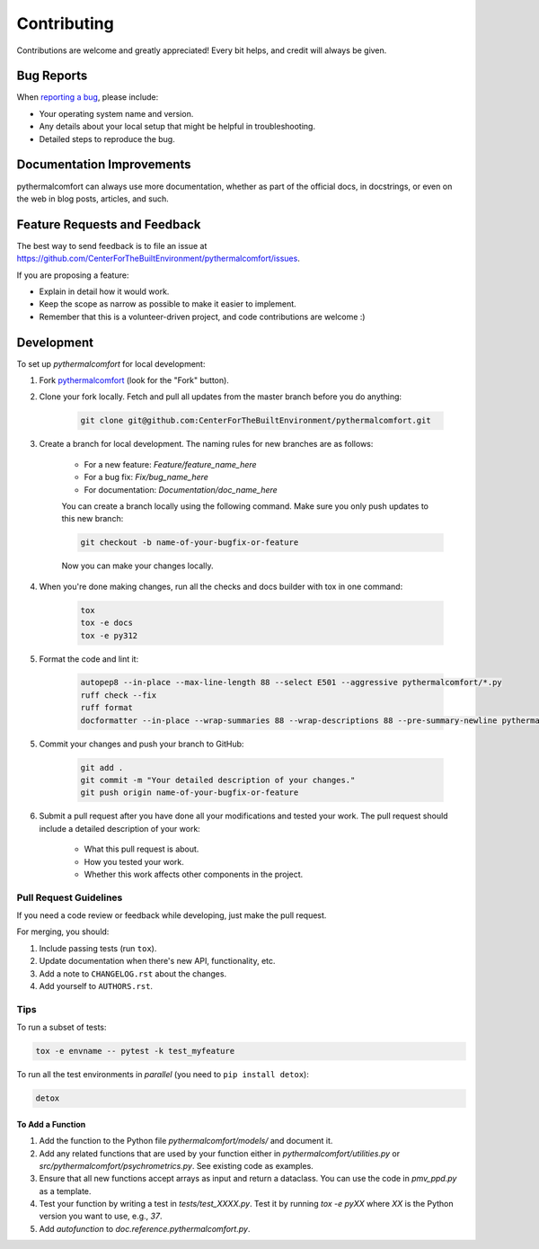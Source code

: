 ============
Contributing
============

Contributions are welcome and greatly appreciated!
Every bit helps, and credit will always be given.

Bug Reports
===========

When `reporting a bug <https://github.com/CenterForTheBuiltEnvironment/pythermalcomfort/issues>`_, please include:

* Your operating system name and version.
* Any details about your local setup that might be helpful in troubleshooting.
* Detailed steps to reproduce the bug.

Documentation Improvements
==========================

pythermalcomfort can always use more documentation, whether as part of the official docs, in docstrings, or even on the web in blog posts, articles, and such.

Feature Requests and Feedback
=============================

The best way to send feedback is to file an issue at https://github.com/CenterForTheBuiltEnvironment/pythermalcomfort/issues.

If you are proposing a feature:

* Explain in detail how it would work.
* Keep the scope as narrow as possible to make it easier to implement.
* Remember that this is a volunteer-driven project, and code contributions are welcome :)

Development
===========

To set up `pythermalcomfort` for local development:

1. Fork `pythermalcomfort <https://github.com/CenterForTheBuiltEnvironment/pythermalcomfort>`_ (look for the "Fork" button).
2. Clone your fork locally. Fetch and pull all updates from the master branch before you do anything:

    .. code-block:: bash

        git clone git@github.com:CenterForTheBuiltEnvironment/pythermalcomfort.git

3. Create a branch for local development. The naming rules for new branches are as follows:

    * For a new feature: `Feature/feature_name_here`
    * For a bug fix: `Fix/bug_name_here`
    * For documentation: `Documentation/doc_name_here`

    You can create a branch locally using the following command. Make sure you only push updates to this new branch:

    .. code-block:: bash

        git checkout -b name-of-your-bugfix-or-feature

    Now you can make your changes locally.

4. When you're done making changes, run all the checks and docs builder with tox in one command:

    .. code-block:: bash

        tox
        tox -e docs
        tox -e py312

5. Format the code and lint it:

    .. code-block:: bash

        autopep8 --in-place --max-line-length 88 --select E501 --aggressive pythermalcomfort/*.py
        ruff check --fix
        ruff format
        docformatter --in-place --wrap-summaries 88 --wrap-descriptions 88 --pre-summary-newline pythermalcomfort/*.py

5. Commit your changes and push your branch to GitHub:

    .. code-block:: bash

        git add .
        git commit -m "Your detailed description of your changes."
        git push origin name-of-your-bugfix-or-feature

6. Submit a pull request after you have done all your modifications and tested your work. The pull request should include a detailed description of your work:

    * What this pull request is about.
    * How you tested your work.
    * Whether this work affects other components in the project.

Pull Request Guidelines
-----------------------

If you need a code review or feedback while developing, just make the pull request.

For merging, you should:

1. Include passing tests (run ``tox``).
2. Update documentation when there's new API, functionality, etc.
3. Add a note to ``CHANGELOG.rst`` about the changes.
4. Add yourself to ``AUTHORS.rst``.

Tips
----

To run a subset of tests:

.. code-block:: bash

    tox -e envname -- pytest -k test_myfeature

To run all the test environments in *parallel* (you need to ``pip install detox``):

.. code-block:: bash

    detox

To Add a Function
^^^^^^^^^^^^^^^^^

1. Add the function to the Python file `pythermalcomfort/models/` and document it.
2. Add any related functions that are used by your function either in `pythermalcomfort/utilities.py` or `src/pythermalcomfort/psychrometrics.py`. See existing code as examples.
3. Ensure that all new functions accept arrays as input and return a dataclass. You can use the code in `pmv_ppd.py` as a template.
4. Test your function by writing a test in `tests/test_XXXX.py`. Test it by running `tox -e pyXX` where `XX` is the Python version you want to use, e.g., `37`.
5. Add `autofunction` to `doc.reference.pythermalcomfort.py`.
